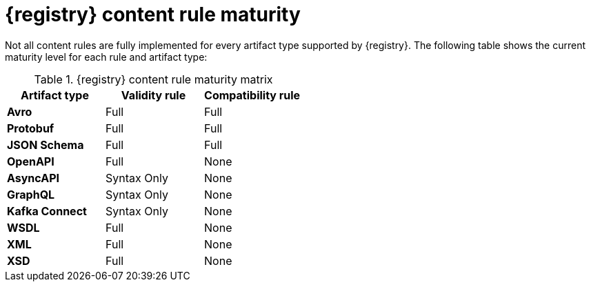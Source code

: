 // Metadata created by nebel
// ParentAssemblies: assemblies/getting-started/as_registry-reference.adoc

[id="registry-rule-maturity-matrix_{context}"]
= {registry} content rule maturity

[role="_abstract"]
Not all content rules are fully implemented for every artifact type supported by {registry}. The following table shows the current maturity level for each rule and artifact type:

.{registry} content rule maturity matrix
[%header,cols=3*] 
|===
|Artifact type
|Validity rule
|Compatibility rule
|*Avro*
a| Full
a| Full
|*Protobuf*
a| Full
a| Full
|*JSON Schema*
a| Full
a| Full
|*OpenAPI*
a| Full
a| None
|*AsyncAPI*
a| Syntax Only
a| None
|*GraphQL*
a| Syntax Only
a| None
|*Kafka Connect*
a| Syntax Only
a| None
|*WSDL*
a| Full
a| None
|*XML*
a| Full
a| None
|*XSD*
a| Full
a| None
|===
